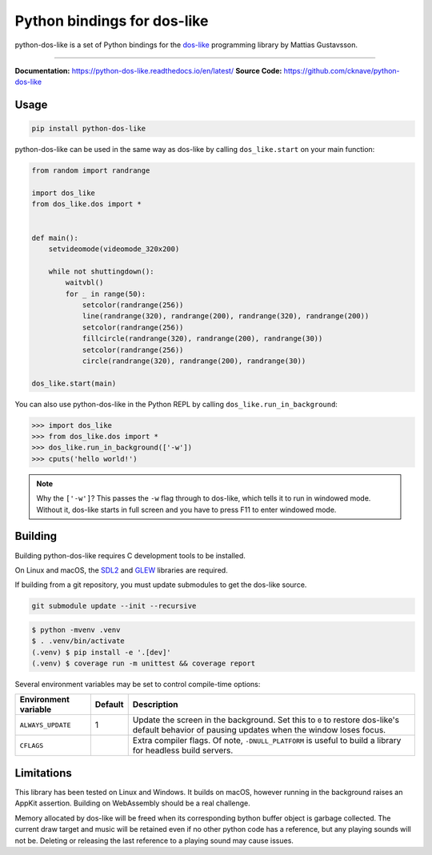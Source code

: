 Python bindings for dos-like
============================
python-dos-like is a set of Python bindings for the dos-like_ programming library by Mattias
Gustavsson.

.. image:: https://github.com/cknave/python-dos-like/actions/workflows/testing.yml/badge.svg
  :target: https://github.com/cknave/python-dos-like/actions/workflows/testing.yml

.. _dos-like: https://mattiasgustavsson.itch.io/dos-like

----

**Documentation:** https://python-dos-like.readthedocs.io/en/latest/
**Source Code:** https://github.com/cknave/python-dos-like


Usage
-----

.. code-block:: bash

  pip install python-dos-like

python-dos-like can be used in the same way as dos-like by calling ``dos_like.start`` on your
main function:

.. code-block:: python

  from random import randrange

  import dos_like
  from dos_like.dos import *


  def main():
      setvideomode(videomode_320x200)

      while not shuttingdown():
          waitvbl()
          for _ in range(50):
              setcolor(randrange(256))
              line(randrange(320), randrange(200), randrange(320), randrange(200))
              setcolor(randrange(256))
              fillcircle(randrange(320), randrange(200), randrange(30))
              setcolor(randrange(256))
              circle(randrange(320), randrange(200), randrange(30))

  dos_like.start(main)

You can also use python-dos-like in the Python REPL by calling ``dos_like.run_in_background``:

.. code-block:: python

  >>> import dos_like
  >>> from dos_like.dos import *
  >>> dos_like.run_in_background(['-w'])
  >>> cputs('hello world!')

.. note::

  Why the ``['-w']``?  This passes the ``-w`` flag through to dos-like, which tells it to
  run in windowed mode.  Without it, dos-like starts in full screen and you have to press
  F11 to enter windowed mode.


Building
--------

Building python-dos-like requires C development tools to be installed.

On Linux and macOS, the SDL2_ and GLEW_ libraries are required.

If building from a git repository, you must update submodules to get the dos-like source.

.. code-block:: bash

  git submodule update --init --recursive

.. code-block:: bash

  $ python -mvenv .venv
  $ . .venv/bin/activate
  (.venv) $ pip install -e '.[dev]'
  (.venv) $ coverage run -m unittest && coverage report

Several environment variables may be set to control compile-time options:

+----------------------+---------+---------------------------------------------------------------+
| Environment variable | Default | Description                                                   |
+======================+=========+===============================================================+
| ``ALWAYS_UPDATE``    | 1       | Update the screen in the background.  Set this to ``0`` to    |
|                      |         | restore dos-like's default behavior of pausing updates when   |
|                      |         | the window loses focus.                                       |
+----------------------+---------+---------------------------------------------------------------+
| ``CFLAGS``           |         | Extra compiler flags.  Of note, ``-DNULL_PLATFORM`` is useful |
|                      |         | to build a library for headless build servers.                |
+----------------------+---------+---------------------------------------------------------------+


.. _SDL2: https://www.libsdl.org/download-2.0.php
.. _GLEW: http://glew.sourceforge.net/


Limitations
-----------

This library has been tested on Linux and Windows.  It builds on macOS, however running in
the background raises an AppKit assertion.  Building on WebAssembly should be a real challenge.

Memory allocated by dos-like will be freed when its corresponding bython buffer object is
garbage collected.  The current draw target and music will be retained even if no other python
code has a reference, but any playing sounds will not be.  Deleting or releasing the last
reference to a playing sound may cause issues.
